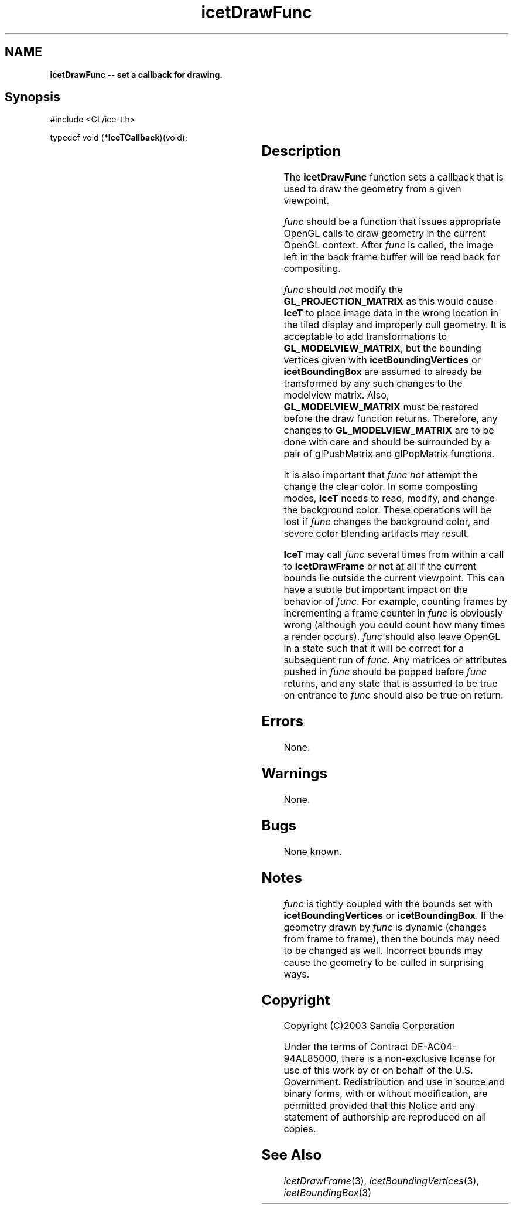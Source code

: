 '\" t
.\" Manual page created with latex2man on Fri Sep 19 09:25:31 MDT 2008
.\" NOTE: This file is generated, DO NOT EDIT.
.de Vb
.ft CW
.nf
..
.de Ve
.ft R

.fi
..
.TH "icetDrawFunc" "3" "January 31, 2007" "\fBIceT \fPReference" "\fBIceT \fPReference"
.SH NAME

\fBicetDrawFunc \-\- set a callback for drawing.\fP
.PP
.SH Synopsis

.PP
#include <GL/ice\-t.h>
.PP
typedef void (*\fBIceTCallback\fP)(void);
.PP
.TS H
l l l .
void \fBicetDrawFunc\fP(	\fBIceTCallback\fP	\fIfunc\fP  );
.TE
.PP
.SH Description

.PP
The \fBicetDrawFunc\fP
function sets a callback that is used to draw 
the geometry from a given viewpoint. 
.PP
\fIfunc\fP
should be a function that issues appropriate \fbOpenGL \fPcalls to 
draw geometry in the current \fbOpenGL \fPcontext. After \fIfunc\fP
is 
called, the image left in the back frame buffer will be read back for 
compositing. 
.PP
\fIfunc\fP
should \fInot\fP
modify the \fBGL_PROJECTION_MATRIX\fP
as this would cause \fBIceT \fPto place image data in the wrong location in 
the tiled display and improperly cull geometry. It is acceptable to add 
transformations to \fBGL_MODELVIEW_MATRIX\fP,
but the bounding 
vertices given with \fBicetBoundingVertices\fP
or 
\fBicetBoundingBox\fP
are assumed to already be transformed by any such 
changes to the modelview matrix. Also, \fBGL_MODELVIEW_MATRIX\fP
must be restored before the draw function returns. Therefore, any 
changes to \fBGL_MODELVIEW_MATRIX\fP
are to be done with care and 
should be surrounded by a pair of glPushMatrix and glPopMatrix functions. 
.PP
It is also important that \fIfunc\fP
\fInot\fP
attempt the change the 
clear color. In some composting modes, \fBIceT \fPneeds to read, modify, and 
change the background color. These operations will be lost if 
\fIfunc\fP
changes the background color, and severe color blending 
artifacts may result. 
.PP
\fBIceT \fPmay call \fIfunc\fP
several times from within a call to 
\fBicetDrawFrame\fP
or not at all if the current bounds lie outside the 
current viewpoint. This can have a subtle but important impact on the 
behavior of \fIfunc\fP\&.
For example, counting frames by incrementing a 
frame counter in \fIfunc\fP
is obviously wrong (although you could count 
how many times a render occurs). \fIfunc\fP
should also leave \fbOpenGL \fP
in a state such that it will be correct for a subsequent run of 
\fIfunc\fP\&.
Any matrices or attributes pushed in \fIfunc\fP
should be 
popped before \fIfunc\fP
returns, and any state that is assumed to be 
true on entrance to \fIfunc\fP
should also be true on return. 
.PP
.SH Errors

.PP
None. 
.PP
.SH Warnings

.PP
None. 
.PP
.SH Bugs

.PP
None known. 
.PP
.SH Notes

.PP
\fIfunc\fP
is tightly coupled with the bounds set with 
\fBicetBoundingVertices\fP
or \fBicetBoundingBox\fP\&.
If the geometry 
drawn by \fIfunc\fP
is dynamic (changes from frame to frame), then the 
bounds may need to be changed as well. Incorrect bounds may cause the 
geometry to be culled in surprising ways. 
.PP
.SH Copyright

Copyright (C)2003 Sandia Corporation 
.PP
Under the terms of Contract DE\-AC04\-94AL85000, there is a non\-exclusive 
license for use of this work by or on behalf of the U.S. Government. 
Redistribution and use in source and binary forms, with or without 
modification, are permitted provided that this Notice and any statement 
of authorship are reproduced on all copies. 
.PP
.SH See Also

.PP
\fIicetDrawFrame\fP(3),
\fIicetBoundingVertices\fP(3),
\fIicetBoundingBox\fP(3)
.PP
.\" NOTE: This file is generated, DO NOT EDIT.
